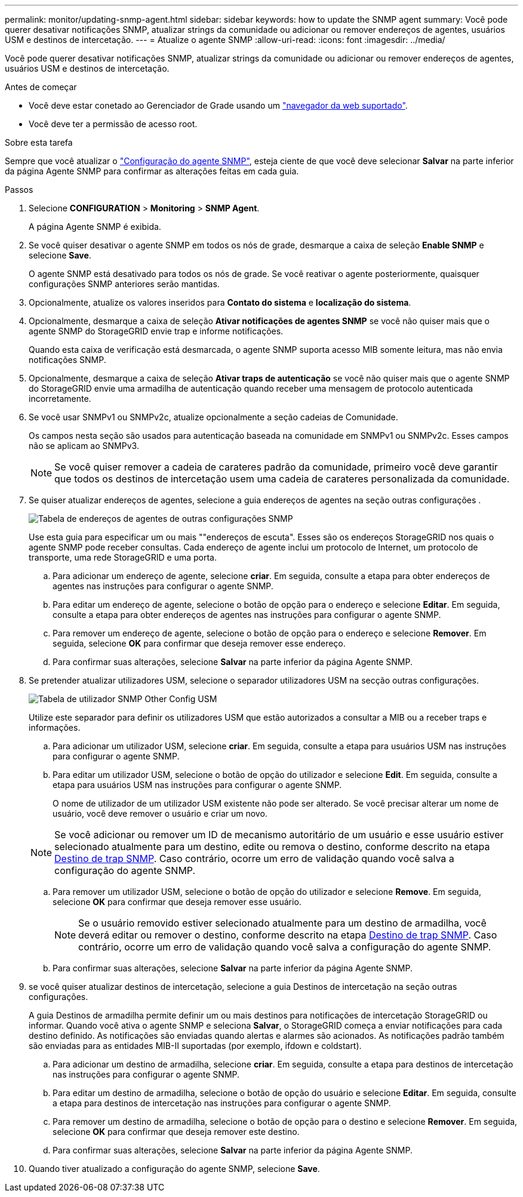 ---
permalink: monitor/updating-snmp-agent.html 
sidebar: sidebar 
keywords: how to update the SNMP agent 
summary: Você pode querer desativar notificações SNMP, atualizar strings da comunidade ou adicionar ou remover endereços de agentes, usuários USM e destinos de intercetação. 
---
= Atualize o agente SNMP
:allow-uri-read: 
:icons: font
:imagesdir: ../media/


[role="lead"]
Você pode querer desativar notificações SNMP, atualizar strings da comunidade ou adicionar ou remover endereços de agentes, usuários USM e destinos de intercetação.

.Antes de começar
* Você deve estar conetado ao Gerenciador de Grade usando um link:../admin/web-browser-requirements.html["navegador da web suportado"].
* Você deve ter a permissão de acesso root.


.Sobre esta tarefa
Sempre que você atualizar o link:configuring-snmp-agent.html["Configuração do agente SNMP"], esteja ciente de que você deve selecionar *Salvar* na parte inferior da página Agente SNMP para confirmar as alterações feitas em cada guia.

.Passos
. Selecione *CONFIGURATION* > *Monitoring* > *SNMP Agent*.
+
A página Agente SNMP é exibida.

. Se você quiser desativar o agente SNMP em todos os nós de grade, desmarque a caixa de seleção *Enable SNMP* e selecione *Save*.
+
O agente SNMP está desativado para todos os nós de grade. Se você reativar o agente posteriormente, quaisquer configurações SNMP anteriores serão mantidas.

. Opcionalmente, atualize os valores inseridos para *Contato do sistema* e *localização do sistema*.
. Opcionalmente, desmarque a caixa de seleção *Ativar notificações de agentes SNMP* se você não quiser mais que o agente SNMP do StorageGRID envie trap e informe notificações.
+
Quando esta caixa de verificação está desmarcada, o agente SNMP suporta acesso MIB somente leitura, mas não envia notificações SNMP.

. Opcionalmente, desmarque a caixa de seleção *Ativar traps de autenticação* se você não quiser mais que o agente SNMP do StorageGRID envie uma armadilha de autenticação quando receber uma mensagem de protocolo autenticada incorretamente.
. Se você usar SNMPv1 ou SNMPv2c, atualize opcionalmente a seção cadeias de Comunidade.
+
Os campos nesta seção são usados para autenticação baseada na comunidade em SNMPv1 ou SNMPv2c. Esses campos não se aplicam ao SNMPv3.

+

NOTE: Se você quiser remover a cadeia de carateres padrão da comunidade, primeiro você deve garantir que todos os destinos de intercetação usem uma cadeia de carateres personalizada da comunidade.

. Se quiser atualizar endereços de agentes, selecione a guia endereços de agentes na seção outras configurações .
+
image::../media/snmp_other_configurations_agent_addresses_table.png[Tabela de endereços de agentes de outras configurações SNMP]

+
Use esta guia para especificar um ou mais ""endereços de escuta". Esses são os endereços StorageGRID nos quais o agente SNMP pode receber consultas. Cada endereço de agente inclui um protocolo de Internet, um protocolo de transporte, uma rede StorageGRID e uma porta.

+
.. Para adicionar um endereço de agente, selecione *criar*. Em seguida, consulte a etapa para obter endereços de agentes nas instruções para configurar o agente SNMP.
.. Para editar um endereço de agente, selecione o botão de opção para o endereço e selecione *Editar*. Em seguida, consulte a etapa para obter endereços de agentes nas instruções para configurar o agente SNMP.
.. Para remover um endereço de agente, selecione o botão de opção para o endereço e selecione *Remover*. Em seguida, selecione *OK* para confirmar que deseja remover esse endereço.
.. Para confirmar suas alterações, selecione *Salvar* na parte inferior da página Agente SNMP.


. Se pretender atualizar utilizadores USM, selecione o separador utilizadores USM na secção outras configurações.
+
image::../media/snmp_other_config_usm_users_table.png[Tabela de utilizador SNMP Other Config USM]

+
Utilize este separador para definir os utilizadores USM que estão autorizados a consultar a MIB ou a receber traps e informações.

+
.. Para adicionar um utilizador USM, selecione *criar*. Em seguida, consulte a etapa para usuários USM nas instruções para configurar o agente SNMP.
.. Para editar um utilizador USM, selecione o botão de opção do utilizador e selecione *Edit*. Em seguida, consulte a etapa para usuários USM nas instruções para configurar o agente SNMP.
+
O nome de utilizador de um utilizador USM existente não pode ser alterado. Se você precisar alterar um nome de usuário, você deve remover o usuário e criar um novo.

+

NOTE: Se você adicionar ou remover um ID de mecanismo autoritário de um usuário e esse usuário estiver selecionado atualmente para um destino, edite ou remova o destino, conforme descrito na etapa <<SNMP_TRAP_DESTINATION,Destino de trap SNMP>>. Caso contrário, ocorre um erro de validação quando você salva a configuração do agente SNMP.

.. Para remover um utilizador USM, selecione o botão de opção do utilizador e selecione *Remove*. Em seguida, selecione *OK* para confirmar que deseja remover esse usuário.
+

NOTE: Se o usuário removido estiver selecionado atualmente para um destino de armadilha, você deverá editar ou remover o destino, conforme descrito na etapa <<SNMP_TRAP_DESTINATION,Destino de trap SNMP>>. Caso contrário, ocorre um erro de validação quando você salva a configuração do agente SNMP.

.. Para confirmar suas alterações, selecione *Salvar* na parte inferior da página Agente SNMP.


. [[SNMP_TRAP_DESTINATION, start 9]]se você quiser atualizar destinos de intercetação, selecione a guia Destinos de intercetação na seção outras configurações.
+
A guia Destinos de armadilha permite definir um ou mais destinos para notificações de intercetação StorageGRID ou informar. Quando você ativa o agente SNMP e seleciona *Salvar*, o StorageGRID começa a enviar notificações para cada destino definido. As notificações são enviadas quando alertas e alarmes são acionados. As notificações padrão também são enviadas para as entidades MIB-II suportadas (por exemplo, ifdown e coldstart).

+
.. Para adicionar um destino de armadilha, selecione *criar*. Em seguida, consulte a etapa para destinos de intercetação nas instruções para configurar o agente SNMP.
.. Para editar um destino de armadilha, selecione o botão de opção do usuário e selecione *Editar*. Em seguida, consulte a etapa para destinos de intercetação nas instruções para configurar o agente SNMP.
.. Para remover um destino de armadilha, selecione o botão de opção para o destino e selecione *Remover*. Em seguida, selecione *OK* para confirmar que deseja remover este destino.
.. Para confirmar suas alterações, selecione *Salvar* na parte inferior da página Agente SNMP.


. Quando tiver atualizado a configuração do agente SNMP, selecione *Save*.

